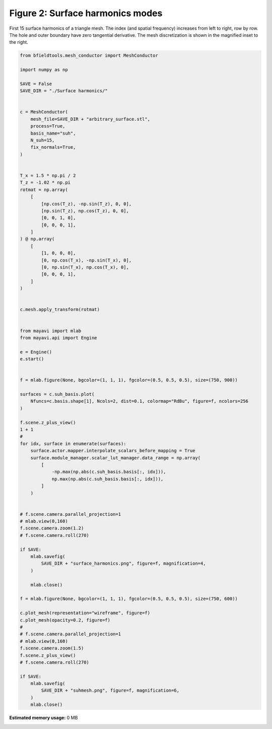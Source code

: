 .. only:: html

    .. note::
        :class: sphx-glr-download-link-note

        Click :ref:`here <sphx_glr_download_auto_examples_publication_software_plot_suhmodes.py>`     to download the full example code
    .. rst-class:: sphx-glr-example-title

    .. _sphx_glr_auto_examples_publication_software_plot_suhmodes.py:


Figure 2: Surface harmonics modes
==================================

First 15 surface harmonics of a triangle mesh. The index (and spatial frequency) increases from left to right, row by row. The hole and outer boundary have zero tangential derivative. The mesh discretization is shown in the magnified inset to the right.


.. code-block:: default

    from bfieldtools.mesh_conductor import MeshConductor

    import numpy as np

    SAVE = False
    SAVE_DIR = "./Surface harmonics/"


    c = MeshConductor(
        mesh_file=SAVE_DIR + "arbitrary_surface.stl",
        process=True,
        basis_name="suh",
        N_suh=15,
        fix_normals=True,
    )


    T_x = 1.5 * np.pi / 2
    T_z = -1.02 * np.pi
    rotmat = np.array(
        [
            [np.cos(T_z), -np.sin(T_z), 0, 0],
            [np.sin(T_z), np.cos(T_z), 0, 0],
            [0, 0, 1, 0],
            [0, 0, 0, 1],
        ]
    ) @ np.array(
        [
            [1, 0, 0, 0],
            [0, np.cos(T_x), -np.sin(T_x), 0],
            [0, np.sin(T_x), np.cos(T_x), 0],
            [0, 0, 0, 1],
        ]
    )


    c.mesh.apply_transform(rotmat)


    from mayavi import mlab
    from mayavi.api import Engine

    e = Engine()
    e.start()


    f = mlab.figure(None, bgcolor=(1, 1, 1), fgcolor=(0.5, 0.5, 0.5), size=(750, 900))

    surfaces = c.suh_basis.plot(
        Nfuncs=c.basis.shape[1], Ncols=2, dist=0.1, colormap="RdBu", figure=f, ncolors=256
    )

    f.scene.z_plus_view()
    1 + 1
    #
    for idx, surface in enumerate(surfaces):
        surface.actor.mapper.interpolate_scalars_before_mapping = True
        surface.module_manager.scalar_lut_manager.data_range = np.array(
            [
                -np.max(np.abs(c.suh_basis.basis[:, idx])),
                np.max(np.abs(c.suh_basis.basis[:, idx])),
            ]
        )


    # f.scene.camera.parallel_projection=1
    # mlab.view(0,160)
    f.scene.camera.zoom(1.2)
    # f.scene.camera.roll(270)

    if SAVE:
        mlab.savefig(
            SAVE_DIR + "surface_harmonics.png", figure=f, magnification=4,
        )

        mlab.close()

    f = mlab.figure(None, bgcolor=(1, 1, 1), fgcolor=(0.5, 0.5, 0.5), size=(750, 600))

    c.plot_mesh(representation="wireframe", figure=f)
    c.plot_mesh(opacity=0.2, figure=f)
    #
    # f.scene.camera.parallel_projection=1
    # mlab.view(0,160)
    f.scene.camera.zoom(1.5)
    f.scene.z_plus_view()
    # f.scene.camera.roll(270)

    if SAVE:
        mlab.savefig(
            SAVE_DIR + "suhmesh.png", figure=f, magnification=6,
        )
        mlab.close()


.. rst-class:: sphx-glr-timing

   **Total running time of the script:** ( 0 minutes  0.000 seconds)

**Estimated memory usage:**  0 MB


.. _sphx_glr_download_auto_examples_publication_software_plot_suhmodes.py:


.. only :: html

 .. container:: sphx-glr-footer
    :class: sphx-glr-footer-example



  .. container:: sphx-glr-download sphx-glr-download-python

     :download:`Download Python source code: plot_suhmodes.py <plot_suhmodes.py>`



  .. container:: sphx-glr-download sphx-glr-download-jupyter

     :download:`Download Jupyter notebook: plot_suhmodes.ipynb <plot_suhmodes.ipynb>`


.. only:: html

 .. rst-class:: sphx-glr-signature

    `Gallery generated by Sphinx-Gallery <https://sphinx-gallery.github.io>`_
